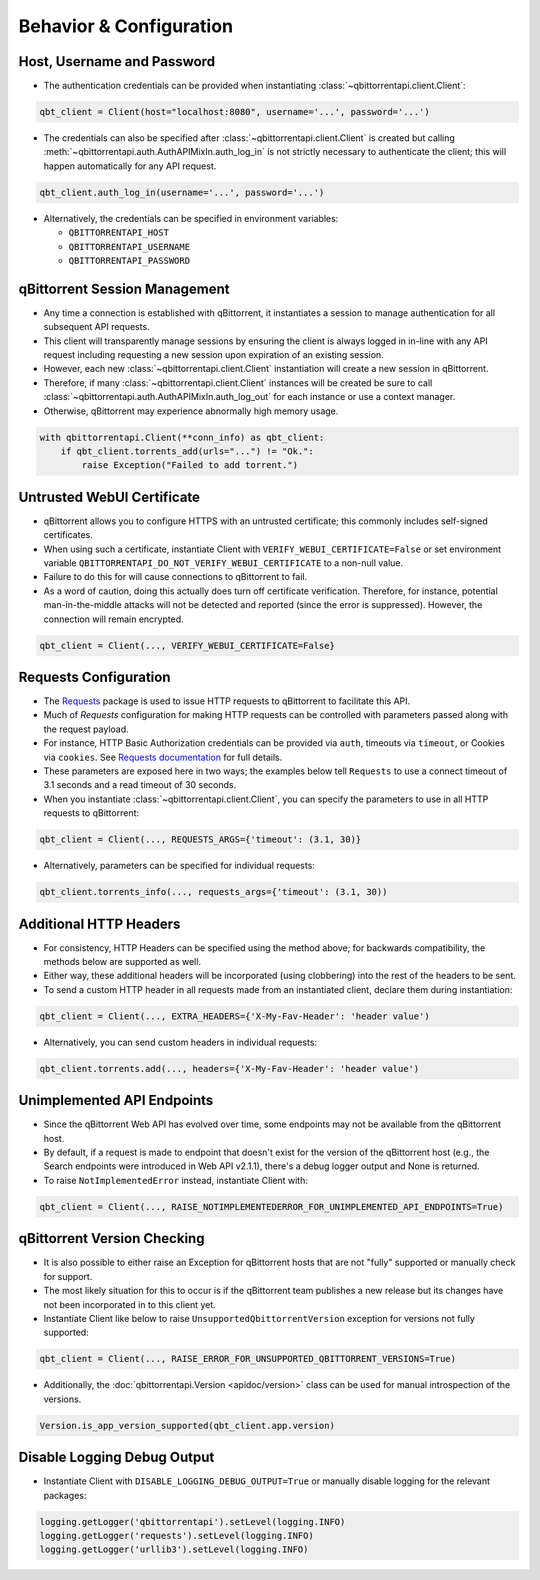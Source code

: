 Behavior & Configuration
================================

Host, Username and Password
***************************
* The authentication credentials can be provided when instantiating :class:`~qbittorrentapi.client.Client`:

.. code:: python

    qbt_client = Client(host="localhost:8080", username='...', password='...')

* The credentials can also be specified after :class:`~qbittorrentapi.client.Client` is created but calling :meth:`~qbittorrentapi.auth.AuthAPIMixIn.auth_log_in` is not strictly necessary to authenticate the client; this will happen automatically for any API request.

.. code:: python

    qbt_client.auth_log_in(username='...', password='...')

* Alternatively, the credentials can be specified in environment variables:

  * ``QBITTORRENTAPI_HOST``
  * ``QBITTORRENTAPI_USERNAME``
  * ``QBITTORRENTAPI_PASSWORD``

qBittorrent Session Management
******************************
* Any time a connection is established with qBittorrent, it instantiates a session to manage authentication for all subsequent API requests.
* This client will transparently manage sessions by ensuring the client is always logged in in-line with any API request including requesting a new session upon expiration of an existing session.
* However, each new :class:`~qbittorrentapi.client.Client` instantiation will create a new session in qBittorrent.
* Therefore, if many :class:`~qbittorrentapi.client.Client` instances will be created be sure to call :class:`~qbittorrentapi.auth.AuthAPIMixIn.auth_log_out` for each instance or use a context manager.
* Otherwise, qBittorrent may experience abnormally high memory usage.

.. code:: python

    with qbittorrentapi.Client(**conn_info) as qbt_client:
        if qbt_client.torrents_add(urls="...") != "Ok.":
            raise Exception("Failed to add torrent.")

Untrusted WebUI Certificate
***************************
* qBittorrent allows you to configure HTTPS with an untrusted certificate; this commonly includes self-signed certificates.
* When using such a certificate, instantiate Client with ``VERIFY_WEBUI_CERTIFICATE=False`` or set environment variable ``QBITTORRENTAPI_DO_NOT_VERIFY_WEBUI_CERTIFICATE`` to a non-null value.
* Failure to do this for will cause connections to qBittorrent to fail.
* As a word of caution, doing this actually does turn off certificate verification. Therefore, for instance, potential man-in-the-middle attacks will not be detected and reported (since the error is suppressed). However, the connection will remain encrypted.

.. code:: python

    qbt_client = Client(..., VERIFY_WEBUI_CERTIFICATE=False}

Requests Configuration
**********************
* The `Requests <https://requests.readthedocs.io/en/latest/>`_ package is used to issue HTTP requests to qBittorrent to facilitate this API.
* Much of `Requests` configuration for making HTTP requests can be controlled with parameters passed along with the request payload.
* For instance, HTTP Basic Authorization credentials can be provided via ``auth``, timeouts via ``timeout``, or Cookies via ``cookies``. See `Requests documentation <https://requests.readthedocs.io/en/latest/api/#requests.request>`_ for full details.
* These parameters are exposed here in two ways; the examples below tell ``Requests`` to use a connect timeout of 3.1 seconds and a read timeout of 30 seconds.
* When you instantiate :class:`~qbittorrentapi.client.Client`, you can specify the parameters to use in all HTTP requests to qBittorrent:

.. code:: python

    qbt_client = Client(..., REQUESTS_ARGS={'timeout': (3.1, 30)}

* Alternatively, parameters can be specified for individual requests:

.. code:: python

    qbt_client.torrents_info(..., requests_args={'timeout': (3.1, 30))

Additional HTTP Headers
***********************
* For consistency, HTTP Headers can be specified using the method above; for backwards compatibility, the methods below are supported as well.
* Either way, these additional headers will be incorporated (using clobbering) into the rest of the headers to be sent.
* To send a custom HTTP header in all requests made from an instantiated client, declare them during instantiation:

.. code:: python

    qbt_client = Client(..., EXTRA_HEADERS={'X-My-Fav-Header': 'header value')

* Alternatively, you can send custom headers in individual requests:

.. code:: python

    qbt_client.torrents.add(..., headers={'X-My-Fav-Header': 'header value')

Unimplemented API Endpoints
***************************
* Since the qBittorrent Web API has evolved over time, some endpoints may not be available from the qBittorrent host.
* By default, if a request is made to endpoint that doesn't exist for the version of the qBittorrent host (e.g., the Search endpoints were introduced in Web API v2.1.1), there's a debug logger output and None is returned.
* To raise ``NotImplementedError`` instead, instantiate Client with:

.. code:: python

    qbt_client = Client(..., RAISE_NOTIMPLEMENTEDERROR_FOR_UNIMPLEMENTED_API_ENDPOINTS=True)

qBittorrent Version Checking
****************************
* It is also possible to either raise an Exception for qBittorrent hosts that are not "fully" supported or manually check for support.
* The most likely situation for this to occur is if the qBittorrent team publishes a new release but its changes have not been incorporated in to this client yet.
* Instantiate Client like below to raise ``UnsupportedQbittorrentVersion`` exception for versions not fully supported:

.. code:: python

    qbt_client = Client(..., RAISE_ERROR_FOR_UNSUPPORTED_QBITTORRENT_VERSIONS=True)

* Additionally, the :doc:`qbittorrentapi.Version <apidoc/version>` class can be used for manual introspection of the versions.

.. code:: python

    Version.is_app_version_supported(qbt_client.app.version)

Disable Logging Debug Output
****************************
* Instantiate Client with ``DISABLE_LOGGING_DEBUG_OUTPUT=True`` or manually disable logging for the relevant packages:

.. code:: python

    logging.getLogger('qbittorrentapi').setLevel(logging.INFO)
    logging.getLogger('requests').setLevel(logging.INFO)
    logging.getLogger('urllib3').setLevel(logging.INFO)
